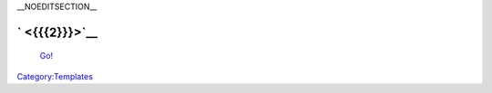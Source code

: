 \__NOEDITSECTION_\_

` <{{{2}}}>`__
~~~~~~~~~~~~~~

   `Go! <{{{2}}}>`__\ 

`Category:Templates <Category:Templates>`__
